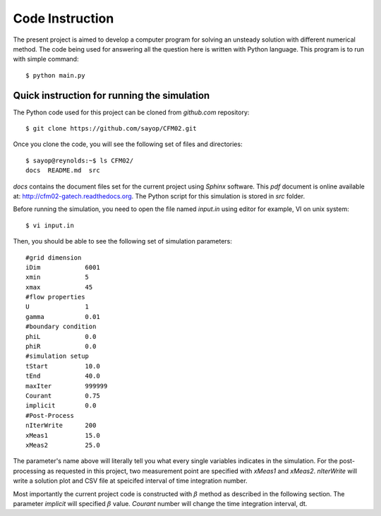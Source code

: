 =================
 Code Instruction
=================

The present project is aimed to develop a computer program for solving an unsteady solution with different numerical method. The code being used for answering all the question here is written with Python language. This program is to run with simple command::
 
  $ python main.py

Quick instruction for running the simulation
--------------------------------------------

The Python code used for this project can be cloned from *github.com* repository::

  $ git clone https://github.com/sayop/CFM02.git

Once you clone the code, you will see the following set of files and directories::

  $ sayop@reynolds:~$ ls CFM02/
  docs  README.md  src

*docs* contains the document files set for the current project using *Sphinx* software. This *pdf* document is online available at: http://cfm02-gatech.readthedocs.org. The Python script for this simulation is stored in *src* folder.

Before running the simulation, you need to open the file named *input.in* using editor for example, VI on unix system::
 
  $ vi input.in

Then, you should be able to see the following set of simulation parameters::

  #grid dimension
  iDim            6001
  xmin            5
  xmax            45
  #flow properties
  U               1
  gamma           0.01
  #boundary condition
  phiL            0.0
  phiR            0.0
  #simulation setup
  tStart          10.0
  tEnd            40.0
  maxIter         999999
  Courant         0.75
  implicit        0.0
  #Post-Process
  nIterWrite      200
  xMeas1          15.0
  xMeas2          25.0


The parameter's name above will literally tell you what every single variables indicates in the simulation. For the post-processing as requested in this project, two measurement point are specified with *xMeas1* and *xMeas2*. *nIterWrite* will write a solution plot and CSV file at speicifed interval of time integration number. 

Most importantly the current project code is constructed with :math:`\beta` method as described in the following section. The parameter *implicit* will specified :math:`\beta` value. *Courant* number will change the time integration interval, dt.

